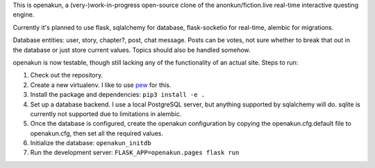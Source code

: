 This is openakun, a (very-)work-in-progress open-source clone of the
anonkun/fiction.live real-time interactive questing engine.

Currently it's planned to use flask, sqlalchemy for database, flask-socketio for
real-time, alembic for migrations.

Database entities: user, story, chapter?, post, chat message. Posts can be
votes, not sure whether to break that out in the database or just store current
values. Topics should also be handled somehow.

openakun is now testable, though still lacking any of the functionality of an
actual site. Steps to run:

1. Check out the repository.
2. Create a new virtualenv. I like to use `pew
   <https://github.com/berdario/pew>`_ for this.
3. Install the package and dependencies: ``pip3 install -e .``
4. Set up a database backend. I use a local PostgreSQL server, but anything
   supported by sqlalchemy will do. sqlite is currently not supported due to
   limitations in alembic.
5. Once the database is configured, create the openakun configuration by copying
   the openakun.cfg.default file to openakun.cfg, then set all the required
   values.
6. Initialize the database: ``openakun_initdb``
7. Run the development server: ``FLASK_APP=openakun.pages flask run``
